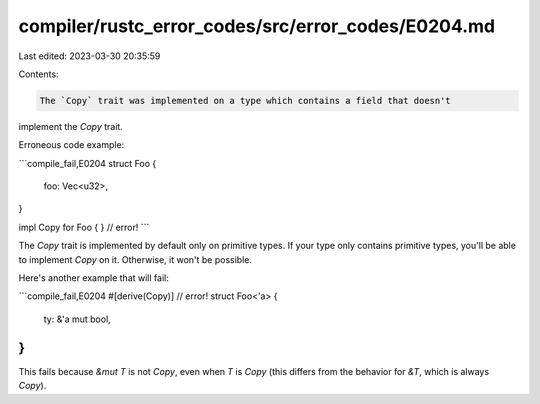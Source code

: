 compiler/rustc_error_codes/src/error_codes/E0204.md
===================================================

Last edited: 2023-03-30 20:35:59

Contents:

.. code-block:: md

    The `Copy` trait was implemented on a type which contains a field that doesn't
implement the `Copy` trait.

Erroneous code example:

```compile_fail,E0204
struct Foo {
    foo: Vec<u32>,
}

impl Copy for Foo { } // error!
```

The `Copy` trait is implemented by default only on primitive types. If your
type only contains primitive types, you'll be able to implement `Copy` on it.
Otherwise, it won't be possible.

Here's another example that will fail:

```compile_fail,E0204
#[derive(Copy)] // error!
struct Foo<'a> {
    ty: &'a mut bool,
}
```

This fails because `&mut T` is not `Copy`, even when `T` is `Copy` (this
differs from the behavior for `&T`, which is always `Copy`).


